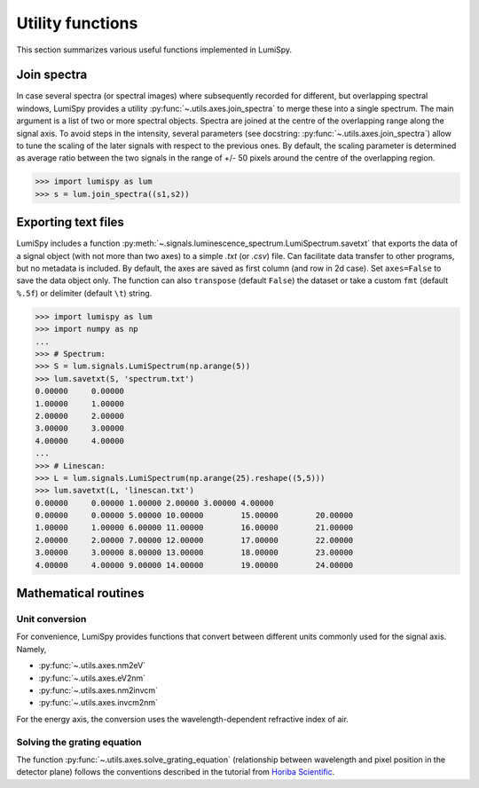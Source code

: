 .. _utilities:

Utility functions
*****************

This section summarizes various useful functions implemented in LumiSpy.

.. _join_spectra:

Join spectra
============

In case several spectra (or spectral images) where subsequently recorded for
different, but overlapping spectral windows, LumiSpy provides a utility
:py:func:`~.utils.axes.join_spectra` to merge these into a single spectrum. The 
main argument is a list of two or more spectral objects. Spectra are joined at
the centre of the overlapping range along the signal axis. To avoid steps in the
intensity, several parameters (see docstring: :py:func:`~.utils.axes.join_spectra`)
allow to tune the scaling of the later signals with respect to the previous ones.
By default, the scaling parameter is determined as average ratio between the two
signals in the range of +/- 50 pixels around the centre of the overlapping region.

.. code-block:: python

    >>> import lumispy as lum
    >>> s = lum.join_spectra((s1,s2))


.. _exporting_text_files:

Exporting text files
====================

LumiSpy includes a function :py:meth:`~.signals.luminescence_spectrum.LumiSpectrum.savetxt`
that exports the data of a signal object
(with not more than two axes) to a simple `.txt` (or `.csv`) file. Can facilitate
data transfer to other programs, but no metadata is included. By default,
the axes are saved as first column (and row in 2d case). Set ``axes=False`` to
save the data object only. The function can also ``transpose`` (default ``False``)
the dataset or take a custom ``fmt`` (default ``%.5f``) or delimiter (default
``\t``) string.

.. code-block:: python

    >>> import lumispy as lum
    >>> import numpy as np
    ...
    >>> # Spectrum:
    >>> S = lum.signals.LumiSpectrum(np.arange(5))
    >>> lum.savetxt(S, 'spectrum.txt')
    0.00000	0.00000
    1.00000	1.00000
    2.00000	2.00000
    3.00000	3.00000
    4.00000	4.00000
    ...
    >>> # Linescan:
    >>> L = lum.signals.LumiSpectrum(np.arange(25).reshape((5,5)))
    >>> lum.savetxt(L, 'linescan.txt')
    0.00000	0.00000	1.00000	2.00000	3.00000	4.00000
    0.00000	0.00000	5.00000	10.00000	15.00000	20.00000
    1.00000	1.00000	6.00000	11.00000	16.00000	21.00000
    2.00000	2.00000	7.00000	12.00000	17.00000	22.00000
    3.00000	3.00000	8.00000	13.00000	18.00000	23.00000
    4.00000	4.00000	9.00000	14.00000	19.00000	24.00000

.. _mathematical_utilities:

Mathematical routines
=====================

.. _unit_conversion:

Unit conversion
---------------

For convenience, LumiSpy provides functions that convert between different
units commonly used for the signal axis. Namely,

- :py:func:`~.utils.axes.nm2eV`
- :py:func:`~.utils.axes.eV2nm`
- :py:func:`~.utils.axes.nm2invcm`
- :py:func:`~.utils.axes.invcm2nm`

For the energy axis, the conversion uses the wavelength-dependent refractive
index of air.


.. _grating_equation:

Solving the grating equation
----------------------------

The function :py:func:`~.utils.axes.solve_grating_equation` (relationship between
wavelength and pixel position in the detector plane) follows the conventions
described in the tutorial from  `Horiba Scientific
<https://horiba.com/uk/scientific/products/optics-tutorial/wavelength-pixel-position>`_.
